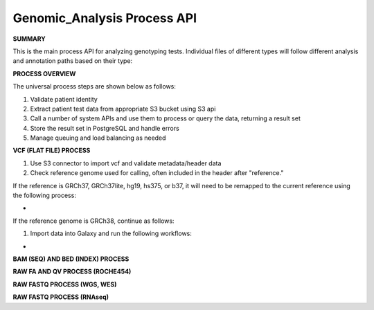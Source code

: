Genomic_Analysis Process API
!!!!!!!!!!!!!!!!!!!!!!!!!!!!!!!!!

**SUMMARY**

This is the main process API for analyzing genotyping tests. Individual files of different types will follow different analysis and annotation paths based on their type:

.. image:: /_static/genomic-process-api.png

**PROCESS OVERVIEW**

The universal process steps are shown below as follows:

#. Validate patient identity
#. Extract patient test data from appropriate S3 bucket using S3 api
#. Call a number of system APIs and use them to process or query the data, returning a result set
#. Store the result set in PostgreSQL and handle errors
#. Manage queuing and load balancing as needed

**VCF (FLAT FILE) PROCESS**

#. Use S3 connector to import vcf and validate metadata/header data
#. Check reference genome used for calling, often included in the header after "reference." 

If the reference is GRCh37, GRCh37lite, hg19, hs375, or b37, it will need to be remapped to the current reference using the following process:

* 

If the reference genome is GRCh38, continue as follows:

#. Import data into Galaxy and run the following workflows:

* 

**BAM (SEQ) AND BED (INDEX) PROCESS**

**RAW FA AND QV PROCESS (ROCHE454)**

**RAW FASTQ PROCESS (WGS, WES)**

**RAW FASTQ PROCESS (RNAseq)**
